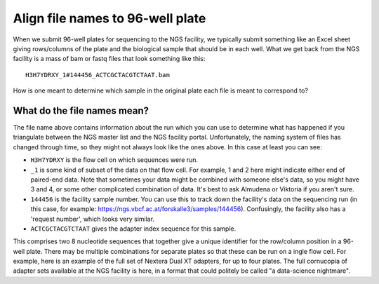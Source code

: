 =================================
Align file names to 96-well plate
=================================

When we submit 96-well plates for sequencing to the NGS facility, we typically 
submit something like an Excel sheet giving rows/columns of the plate and the
biological sample that should be in each well. What we get back from the NGS
facility is a mass of bam or fastq files that look something like this::
    H3H7YDRXY_1#144456_ACTCGCTACGTCTAAT.bam

How is one meant to determine which sample in the original plate each file is
meant to correspond to?

What do the file names mean?
============================

The file name above contains information about the run which you can use to determine what has happened if you triangulate between the NGS master list and the NGS facility portal. Unfortunately, the naming system of files has changed through time, so they might not always look like the ones above. In this case at least you can see:

* ``H3H7YDRXY`` is the flow cell on which sequences were run.
* ``_1`` is some kind of subset of the data on that flow cell. For example, 1 and 2 here might indicate either end of paired-end data. Note that sometimes your data might be combined with someone else's data, so you might have 3 and 4, or some other complicated combination of data. It's best to ask Almudena or Viktoria if you aren't sure.
* ``144456`` is the facility sample number. You can use this to track down the facility's data on the sequencing run (in this case, for example: https://ngs.vbcf.ac.at/forskalle3/samples/144456). Confusingly, the facility also has a 'request number', which looks very similar.
* ``ACTCGCTACGTCTAAT`` gives the adapter index sequence for this sample.
This comprises two 8 nucleotide sequences that together give a unique identifier for the row/column position in a 96-well plate. There may be multiple combinations for separate plates so that these can be run on a ingle flow cell. For example, here is an example of the full set of Nextera Dual XT adapters, for up to four plates.
The full cornucopia of adapter sets available at the NGS facility is here, in a format that could politely be called "a data-science nightmare".